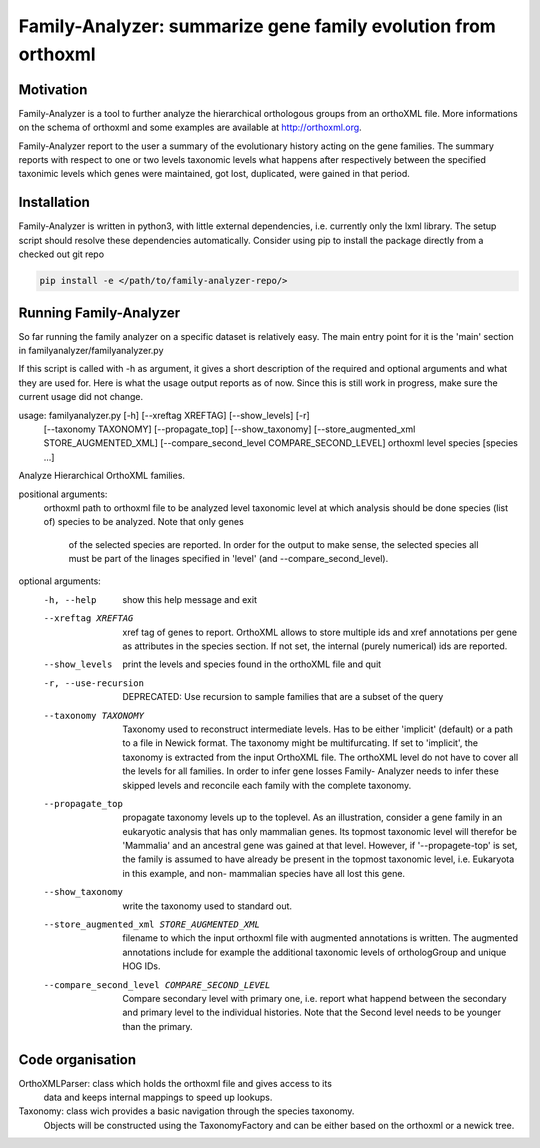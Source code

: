 Family-Analyzer: summarize gene family evolution from orthoxml 
==============================================================


Motivation 
----------
Family-Analyzer is a tool to further analyze the hierarchical orthologous
groups from an orthoXML file. More informations on the schema of orthoxml and
some examples are available at http://orthoxml.org.

Family-Analyzer report to the user a summary of the evolutionary history acting
on the gene families. The summary reports with respect to one or two levels
taxonomic levels what happens after respectively between the specified
taxonimic levels which genes were maintained, got lost, duplicated, were gained
in that period.


Installation
------------
Family-Analyzer is written in python3, with little external dependencies, i.e.
currently only the lxml library. The setup script should resolve these 
dependencies automatically. 
Consider using pip to install the package directly from a checked out git repo

.. code-block:: sh

   pip install -e </path/to/family-analyzer-repo/>



Running Family-Analyzer
-----------------------
So far running the family analyzer on a specific dataset is relatively easy.
The main entry point for it is the 'main' section in 
familyanalyzer/familyanalyzer.py

If this script is called with -h as argument, it gives a short description 
of the required and optional arguments and what they are used for. Here is
what the usage output reports as of now. Since this is still work in progress,
make sure the current usage did not change.

.. code-block:: sh
   python familyanalyzer/familyanalyzer.py -h
                    
usage: familyanalyzer.py [-h] [--xreftag XREFTAG] [--show_levels] [-r]
                         [--taxonomy TAXONOMY] [--propagate_top]
                         [--show_taxonomy]
                         [--store_augmented_xml STORE_AUGMENTED_XML]
                         [--compare_second_level COMPARE_SECOND_LEVEL]
                         orthoxml level species [species ...]

Analyze Hierarchical OrthoXML families.

positional arguments:
  orthoxml              path to orthoxml file to be analyzed
  level                 taxonomic level at which analysis should be done
  species               (list of) species to be analyzed. Note that only genes
                        of the selected species are reported. In order for the
                        output to make sense, the selected species all must be
                        part of the linages specified in 'level' (and
                        --compare_second_level).

optional arguments:
  -h, --help            show this help message and exit
  --xreftag XREFTAG     xref tag of genes to report. OrthoXML allows to store
                        multiple ids and xref annotations per gene as
                        attributes in the species section. If not set, the
                        internal (purely numerical) ids are reported.
  --show_levels         print the levels and species found in the orthoXML
                        file and quit
  -r, --use-recursion   DEPRECATED: Use recursion to sample families that are
                        a subset of the query
  --taxonomy TAXONOMY   Taxonomy used to reconstruct intermediate levels. Has
                        to be either 'implicit' (default) or a path to a file
                        in Newick format. The taxonomy might be
                        multifurcating. If set to 'implicit', the taxonomy is
                        extracted from the input OrthoXML file. The orthoXML
                        level do not have to cover all the levels for all
                        families. In order to infer gene losses Family-
                        Analyzer needs to infer these skipped levels and
                        reconcile each family with the complete taxonomy.
  --propagate_top       propagate taxonomy levels up to the toplevel. As an
                        illustration, consider a gene family in an eukaryotic
                        analysis that has only mammalian genes. Its topmost
                        taxonomic level will therefor be 'Mammalia' and an
                        ancestral gene was gained at that level. However, if
                        '--propagete-top' is set, the family is assumed to
                        have already be present in the topmost taxonomic
                        level, i.e. Eukaryota in this example, and non-
                        mammalian species have all lost this gene.
  --show_taxonomy       write the taxonomy used to standard out.
  --store_augmented_xml STORE_AUGMENTED_XML
                        filename to which the input orthoxml file with
                        augmented annotations is written. The augmented
                        annotations include for example the additional
                        taxonomic levels of orthologGroup and unique HOG IDs.
  --compare_second_level COMPARE_SECOND_LEVEL
                        Compare secondary level with primary one, i.e. report
                        what happend between the secondary and primary level
                        to the individual histories. Note that the Second
                        level needs to be younger than the primary.


Code organisation
-----------------

OrthoXMLParser: class which holds the orthoxml file and gives access to its 
                data and keeps internal mappings to speed up lookups.


Taxonomy: class wich provides a basic navigation through the species taxonomy.
          Objects will be constructed using the TaxonomyFactory and can be 
          either based on the orthoxml or a newick tree. 
